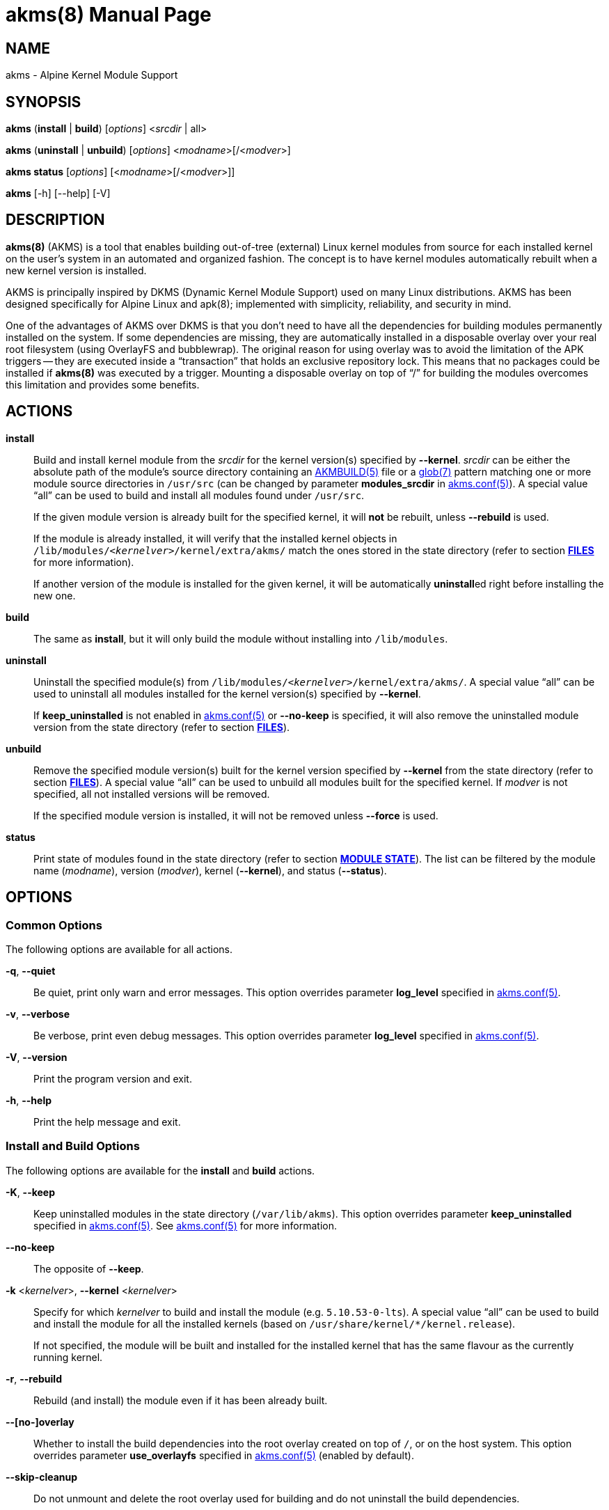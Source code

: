 = akms(8)
Jakub Jirutka
:doctype: manpage
:repo-uri: https://github.com/jirutka/akms
:issues-uri: {repo-uri}/issues
:man-uri: {repo-uri}/blob/master/
ifdef::backend-manpage[]
:AKMBUILD: pass:q[*AKMBUILD(5)*]
:akms-conf: pass:q[*akms.conf(5)*]
:apk: pass:q[*apk(8)*]
:glob: pass:q[*glob(7)*]
:module-destdir: pass:q[/lib/modules/<__kernelver__>/kernel/extra/akms/]
endif::[]
ifndef::backend-manpage[]
:AKMBUILD: {man-uri}/AKMBUILD.5.adoc[AKMBUILD(5)]
:akms-conf: {man-uri}/akms[akms.conf(5)]
:apk: apk(8)
:glob: https://www.mankier.com/7/glob[glob(7)]
:module-destdir: pass:q[`/lib/modules/<__kernelver__>/kernel/extra/akms/`]
endif::[]


== NAME

akms - Alpine Kernel Module Support


== SYNOPSIS

*akms* (*install* | *build*) [_options_] <__srcdir__ | all>

*akms* (*uninstall* | *unbuild*) [_options_] <__modname__>[/<__modver__>]

*akms status* [_options_] [<__modname__>[/<__modver__>]]

*akms* [-h] [--help] [-V]


== DESCRIPTION

*akms(8)* (AKMS) is a tool that enables building out-of-tree (external) Linux kernel modules from source for each installed kernel on the user`'s system in an automated and organized fashion.
The concept is to have kernel modules automatically rebuilt when a new kernel version is installed.

AKMS is principally inspired by DKMS (Dynamic Kernel Module Support) used on many Linux distributions.
AKMS has been designed specifically for Alpine Linux and {apk}; implemented with simplicity, reliability, and security in mind.

One of the advantages of AKMS over DKMS is that you don`'t need to have all the dependencies for building modules permanently installed on the system.
If some dependencies are missing, they are automatically installed in a disposable overlay over your real root filesystem (using OverlayFS and bubblewrap).
The original reason for using overlay was to avoid the limitation of the APK triggers -- they are executed inside a "`transaction`" that holds an exclusive repository lock.
This means that no packages could be installed if *akms(8)* was executed by a trigger.
Mounting a disposable overlay on top of "`/`" for building the modules overcomes this limitation and provides some benefits.


== ACTIONS

*install*::
Build and install kernel module from the _srcdir_ for the kernel version(s) specified by *--kernel*.
_srcdir_ can be either the absolute path of the module`'s source directory containing an {AKMBUILD} file or a {glob} pattern matching one or more module source directories in `/usr/src` (can be changed by parameter *modules_srcdir* in {akms-conf}).
A special value "`all`" can be used to build and install all modules found under `/usr/src`.
+
If the given module version is already built for the specified kernel, it will *not* be rebuilt, unless *--rebuild* is used.
+
If the module is already installed, it will verify that the installed kernel objects in {module-destdir} match the ones stored in the state directory (refer to section *<<FILES>>* for more information).
+
If another version of the module is installed for the given kernel, it will be automatically **uninstall**ed right before installing the new one.

*build*::
The same as *install*, but it will only build the module without installing into `/lib/modules`.

*uninstall*::
Uninstall the specified module(s) from {module-destdir}.
A special value "`all`" can be used to uninstall all modules installed for the kernel version(s) specified by *--kernel*.
+
If *keep_uninstalled* is not enabled in {akms-conf} or *--no-keep* is specified, it will also remove the uninstalled module version from the state directory (refer to section *<<FILES>>*).

*unbuild*::
Remove the specified module version(s) built for the kernel version specified by *--kernel* from the state directory (refer to section *<<FILES>>*).
A special value "`all`" can be used to unbuild all modules built for the specified kernel.
If _modver_ is not specified, all not installed versions will be removed.
+
If the specified module version is installed, it will not be removed unless *--force* is used.

*status*::
Print state of modules found in the state directory (refer to section *<<MODULE STATE>>*).
The list can be filtered by the module name (_modname_), version (_modver_), kernel (*--kernel*), and status (*--status*).


== OPTIONS

=== Common Options

The following options are available for all actions.

*-q*, *--quiet*::
Be quiet, print only warn and error messages.
This option overrides parameter *log_level* specified in {akms-conf}.

*-v*, *--verbose*::
Be verbose, print even debug messages.
This option overrides parameter *log_level* specified in {akms-conf}.

*-V*, *--version*::
Print the program version and exit.

*-h*, *--help*::
Print the help message and exit.


=== Install and Build Options

The following options are available for the *install* and *build* actions.

*-K*, *--keep*::
Keep uninstalled modules in the state directory (`/var/lib/akms`).
This option overrides parameter *keep_uninstalled* specified in {akms-conf}.
See {akms-conf} for more information.

*--no-keep*::
The opposite of *--keep*.

*-k* <__kernelver__>, *--kernel* <__kernelver__>::
Specify for which _kernelver_ to build and install the module (e.g. `5.10.53-0-lts`).
A special value "`all`" can be used to build and install the module for all the installed kernels (based on `/usr/share/kernel/*/kernel.release`).
+
If not specified, the module will be built and installed for the installed kernel that has the same flavour as the currently running kernel.

*-r*, *--rebuild*::
Rebuild (and install) the module even if it has been already built.

*--[no-]overlay*::
Whether to install the build dependencies into the root overlay created on top of `/`, or on the host system.
This option overrides parameter *use_overlayfs* specified in {akms-conf} (enabled by default).

*--skip-cleanup*::
Do not unmount and delete the root overlay used for building and do not uninstall the build dependencies.


=== Uninstall Options

The following options are available for the *uninstall* action.

*-K*, *--keep*::
Keep uninstalled modules in the state directory (`/var/lib/akms`).
This option overrides parameter *keep_uninstalled* specified in {akms-conf}.
See {akms-conf} for more information.

*--no-keep*::
The opposite of *--keep*.

*-f*, *--force*::
Uninstall the module`'s kernel objects from {module-destdir} even if they are different from the ones stored in the state directory (`/var/lib/akms`).

*-k* <__kernelver__>, *--kernel* <__kernelver__>::
Specify from which kernel version to uninstall the module (e.g. `5.10.53-0-lts`).
A special value "`all`" can be used to uninstall the module from all kernels where the module is installed.
+
If not specified, the module will be uninstalled from the installed kernel with the same flavour as the currently running kernel.


=== Unbuild Options

The following options are available for the *unbuild* action.

*-f*, *--force*::
Unbuild the module (remove from the state directory) even if it`'s installed (without uninstalling).

*-k* <__kernelver__>, *--kernel* <__kernelver__>::
Specify for which kernel version to unbuild the module (e.g. `5.10.53-0-lts`).
A special value "`all`" can be used to unbuild the module for all kernels.
+
If not specified, module built for the installed kernel with the same flavour as the currently running kernel will be unbuilt.


=== Status Options

The following options are available for the *status* action.

*-k* <__kernelver__>, *--kernel* <__kernelver__>::
Filter modules by the specified kernel version (e.g. `5.10.53-0-lts`).

*-s* <__state__>, *--state* <__state__>::
Filter modules by their state.
Refer to section *<<MODULE STATE>>* for more information.


== MODULE STATE

A specific module version for a specific kernel can be in one of the following states:

. (no state) -- The given module version for the given kernel has not been built yet, there is no entry in the state directory.
. *building* -- The module is currently being built.
. *built* -- The module has been successfully built, but it is not installed in `/lib/modules`.
. *installed* -- The module is built and installed in `/lib/modules`.
. *failed* -- The module failed to be built.
. *corrupted* -- The module has been installed into `/lib/modules`, but the kernel objects found in `/lib/modules` differ from the built objects or some are missing.

ifdef::backend-manpage[.]

The following diagram illustrates all possible transitions between the states supported by *akms(8)*.

....
             build                (OK)            install
(no state) ---------> [building] ------> [built] ---------> [installed] --------+
     ^                    ^      \        |   ^                :   ^            |
     |                    |       |       |   |                :   |            |
     |              build |       | (NOK) |   |                :   | install    |
     |                    |       v       |   |                v   |            |
     |                    `--- [failed]   |   |             [corrupted]         |
     |                            |       |   |                  |              |
     |                            |       |   | ^ (keep)         |              |
     +----------------------------+-------+ - +------------------+--------------+
                    unbuild                 < (no-keep)      uninstall
....


== APK TRIGGERS

Alpine`'s *akms* package installs a trigger script that monitors `/usr/src/`.
Each time you install or remove a package that creates or updates a directory in `/usr/src` and that directory contains an {AKMBUILD} file, the trigger runs `"akms install /usr/src/<directory>"`.
In other words, when you install a kernel module source package, it will be automatically built and installed for the currently installed kernel.

This can be disabled by setting *disable_trigger* in {akms-conf} to "`yes`" or changing *modules_srcdir* ibid. to another directory.

To automatically rebuild available modules after a new kernel version is installed, AKMS uses the trigger-based mechanism provided by the `kernel-hooks` package.
It provides the `akms.hook` script that is automatically symlinked into `/etc/kernel-hooks.d`.
When a new kernel version is installed, this hook runs `"akms install -k <new-kernel-ver> all"` to build all modules found in *modules_srcdir* (`/usr/src`) for the new kernel.
Analogically, when an old kernel version is uninstalled (i.e. with an upgrade), it runs `"akms uninstall -k <old-kernel-ver> all"` to uninstall all modules installed for the old kernel.

If you want to disable this hook, just remove the symlink in `/etc/kernel-hooks.d`.


== FILES

*/etc/akms.conf*::
The configuration file for *akms(8)*.

*/usr/src/*<__modname__>-<__modver__>**/AKMBUILD**::
Metadata and instructions to build a dynamic kernel module.
See {AKMBUILD}.

The following tree illustrates all files and directories used or expected by *akms(8)*.

[subs="+quotes,attributes,macros"]
....
/
├─ etc
│   ├─ akms.conf ............... {akms-conf}
│   └─ kernel-hooks.d
│       └─ <n>-akms.hook ---+ .. symlink to akms.hook
│                           |
├─ usr/share/kernel-hooks.d |
│   └─ akms.hook <----------+ .. the kernel hook
│
├─ lib/modules
│   ├─ <__kernelver__> ............. dynamic modules for the _kernelver_
│   │   └─ kernel/extra/akms/... files installed by akms (*modules_dest_path*)
│   :   ...
│   └─ <__kernelver__>
│
├─ tmp/akms .................... *temp_dir* in {akms-conf}
│   └─ <timestamp> ............. a temp dir created when building, removed afterwards
│       └─ overlay/............. mount point for a disposable root overlay
│
├─ usr/src ..................... directory with sources (*modules_srcdir* in {akms-conf})
│   ├─ <__modname__>-<__modver__> ...... module's source directory
│   │   ├─ AKMBUILD ............ {AKMBUILD}
│   │   └─ *.c, *.h, ...
│   :   ...
│   └─ <__modname__>-<__modver__>
│
└─ var/lib/akms ................ the state directory tree
    ├─ <__kernelver__> ............. directory with modules for particular kernel version
    │   ├─ <__modname__> ........... directory with versions of the module
    │   │   ├─ <__modver__> ........ module's state directory
    │   │   │   ├─ build/ ...... module's build directory (in states building, failed)
    │   │   │   ├─ modules/ .... built kernel objects
    │   │   │   └─ state ....... file with the state string
    │   │   ├─ <__modver__> <---+
    │   │   :   ...{nbsp}        |
    │   │   ├─ <__modver__>     |
    │   │   └─ installed ---+ .. symlink to the installed version
    │   :   ...
    │   └─ <__modname__>
    :   ...
    └─ <__kernelver__>
....


== AUTHORS

{author}


== REPORTING BUGS

Report bugs to the project`'s issue tracker at {issues-uri}.


== SEE ALSO

{akms-conf}
{AKMBUILD}
